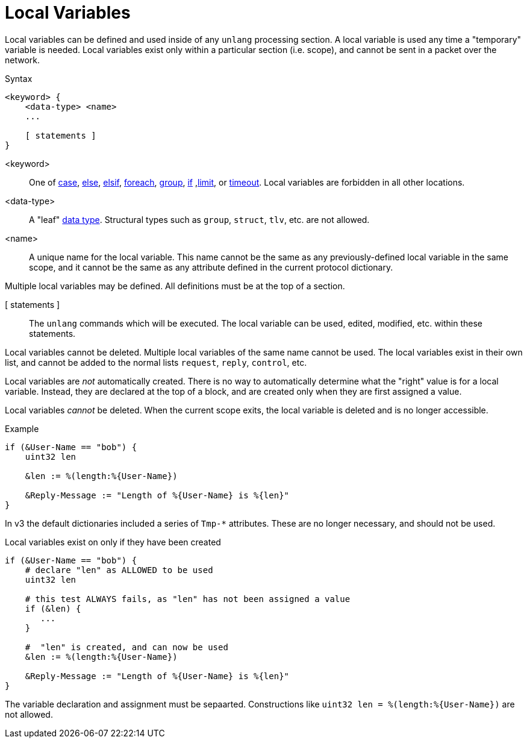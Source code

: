 = Local Variables

Local variables can be defined and used inside of any `unlang`
processing section.  A local variable is used any time a "temporary"
variable is needed.  Local variables exist only within a particular
section (i.e. scope), and cannot be sent in a packet over the network.

.Syntax
[source,unlang]
----
<keyword> {
    <data-type> <name>
    ...

    [ statements ]
}
----

<keyword>:: One of xref:unlang/case.adoc[case], xref:unlang/else.adoc[else], xref:unlang/elsif.adoc[elsif], xref:unlang/foreach.adoc[foreach], xref:unlang/group.adoc[group], xref:unlang/if.adoc[if] ,xref:unlang/limit.adoc[limit], or xref:unlang/timeout.adoc[timeout].  Local variables are forbidden in all other locations.

<data-type>:: A "leaf" xref:type/all_types.adoc[data type].  Structural types such as `group`, `struct`, `tlv`, etc. are not allowed.

<name>:: A unique name for the local variable.  This name cannot be the same as any previously-defined local variable in the same scope, and it cannot be the same as any attribute defined in the current protocol dictionary.

Multiple local variables may be defined.  All definitions must be at the top of a section.

[ statements ]:: The `unlang` commands which will be executed.  The local variable can be used, edited, modified, etc. within these statements.

Local variables cannot be deleted.  Multiple local variables of the same name cannot be used.  The local variables exist in their own list, and cannot be added to the normal lists `request`, `reply`, `control`, etc.

Local variables are _not_ automatically created.  There is no way to automatically determine what the "right" value is for a local variable.  Instead, they are declared at the top of a block, and are created only when they are first assigned a value.

Local variables _cannot_ be deleted.  When the current scope exits, the local variable is deleted and is no longer accessible.

.Example
[source,unlang]
----
if (&User-Name == "bob") {
    uint32 len

    &len := %(length:%{User-Name})

    &Reply-Message := "Length of %{User-Name} is %{len}"
}
----

In v3 the default dictionaries included a series of `Tmp-*`
attributes.  These are no longer necessary, and should not be used.

.Local variables exist on only if they have been created
[source,unlang]
----
if (&User-Name == "bob") {
    # declare "len" as ALLOWED to be used
    uint32 len

    # this test ALWAYS fails, as "len" has not been assigned a value
    if (&len) {
       ...
    }

    #  "len" is created, and can now be used
    &len := %(length:%{User-Name})

    &Reply-Message := "Length of %{User-Name} is %{len}"
}
----

The variable declaration and assignment must be sepaarted.  Constructions like `uint32 len = %(length:%{User-Name})` are not allowed.

// Copyright (C) 2023 Network RADIUS SAS.  Licenced under CC-by-NC 4.0.
// This documentation was developed by Network RADIUS SAS.
